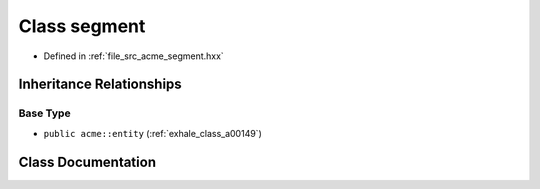 .. _exhale_class_a00173:

Class segment
=============

- Defined in :ref:`file_src_acme_segment.hxx`


Inheritance Relationships
-------------------------

Base Type
*********

- ``public acme::entity`` (:ref:`exhale_class_a00149`)


Class Documentation
-------------------


.. doxygenclass:: acme::segment
   :project: doc_cpp
   :members:
   :protected-members:
   :undoc-members:
